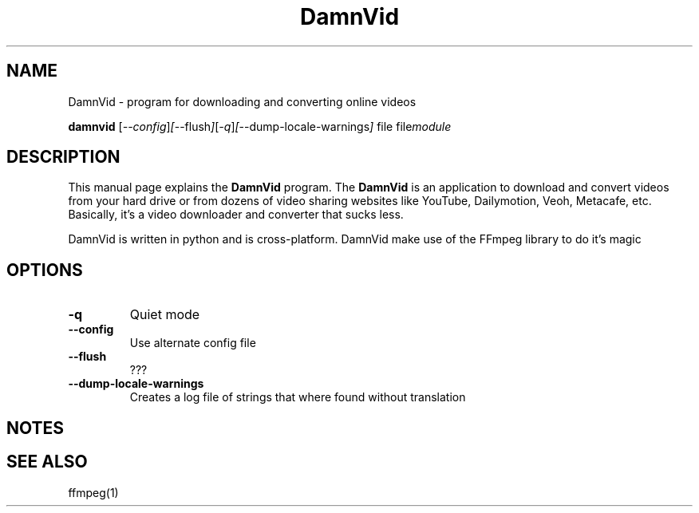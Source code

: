 .\"Created with GNOME Manpages Editor
.\"http://sourceforge.net/projects/gmanedit2

.\"Replace <program> with the program name, x with the Section Number
.TH DamnVid 1 "2010-05-24" "" "Linux User's Manual"

.SH NAME
DamnVid \- program for downloading and converting online videos

..SH SYNOPSIS
.B damnvid
.RI [ --config ] [ --flush ] [ -q ] [ --dump-locale-warnings ]
.RI file
.RI file module
.br

.SH DESCRIPTION
This manual page explains the \fBDamnVid\fP program. The \fBDamnVid\fP is an application to download and convert videos from your hard drive or from dozens of video sharing websites like YouTube, Dailymotion, Veoh, Metacafe, etc. Basically, it's a video downloader and converter that sucks less. 

DamnVid is written in python and is cross-platform. DamnVid make use of the FFmpeg library to do it's magic

.SH OPTIONS
.IP \fB\-q\fP
Quiet mode
.IP \fB\--config\fP
Use alternate config file
.IP \fB\--flush\fP
???
.IP \fB\--dump-locale-warnings\fP
Creates a log file of strings that where found without translation

.SH NOTES

.SH "SEE ALSO"
ffmpeg(1)
